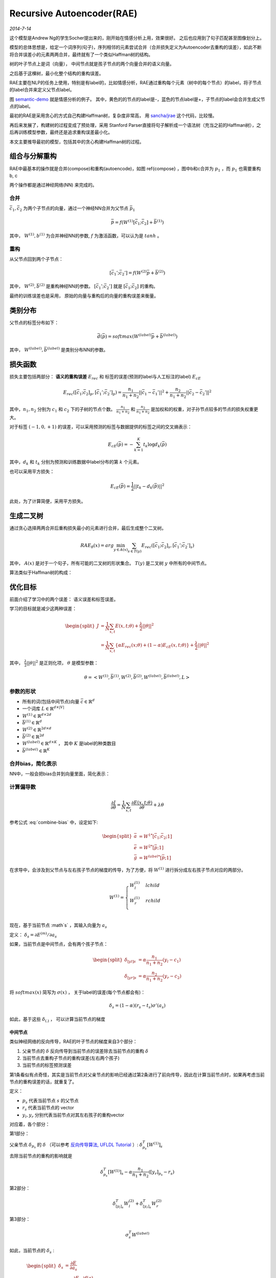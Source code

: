 Recursive Autoencoder(RAE)
============================
.. sectionauthor:: Superjom <yanchunwei {AT} outlook.com>

*2014-7-14*

这个模型是Andrew Ng的学生Socher提出来的，刚开始在情感分析上用，效果很好。 之后也应用到了句子匹配甚至图像划分上。

模型的总体思想是，给定一个词序列(句子)，序列相邻的元素尝试合并（合并损失定义为Autoencoder去重构的误差），如此不断将合并误差小的元素两两合并，最终就有了一个类似Haffman树的结构。

树的叶子节点上是词（向量）， 中间节点就是孩子节点的两个向量合并的语义向量。

之后基于这棵树，最小化整个结构的重构误差。

RAE主要在NLP的任务上使用，特别是有label的，比如情感分析，RAE通过重构每个元素（树中的每个节点）的label，将子节点的label合并来定义父节点label。

图 `semantic-demo`_ 就是情感分析的例子。
其中，黄色的的节点的label是-，蓝色的节点label是+，子节点的label会合并生成父节点的label。

最初的RAE是采用贪心的方式自己构建Haffman树，复杂度非常高， 用 `sancha/jrae <https://github.com/sancha/jrae>`_ 这个代码，比较慢。

再后来发展了，构建树的过程变成了预处理，采用 Stanford Parser直接将句子解析成一个语法树（充当之前的Haffman树），之后再训练模型参数，最终还是追求重构误差最小化。

本文主要推导最初的模型，包括其中的贪心构建Haffman树的过程。

.. image:: ../_static/image/recursive-semantic.png
    :width: 600px
    :align: center
    :name: semantic-demo



组合与分解重构
---------------------------------
RAE中最基本的操作就是合并(compose)和重构(autoencode)，如图 \ref{compose} ，图中b和c合并为 :math:`p_1` ，而 :math:`p_1` 也需要重构 b, c

两个操作都是通过神经网络(NN) 来完成的。 

.. image:: ../_static/image/recursive-compose.png
    :align: center
    :name: compose


合并
******
:math:`\bar{c}_1, \bar{c}_2` 为两个子节点的向量，通过一个神经NN合并为父节点 :math:`\bar{p}_1`

.. math::

    \bar{p} = f \left( W^{(1)} [ \bar{c}_1; \bar{c}_2] + \bar{b}^{(1)} \right)

其中， :math:`W^{(1)}, b^{(1)}` 为合并神经NN的参数, :math:`f` 为激活函数，可以认为是 :math:`tanh` 。

重构
******
从父节点回到两个子节点：

.. math::

    [\bar{c}_1'; \bar{c}_2'] = 
        f \left( W^{(2)} \bar{p} + \bar{b}^{(2)} \right)

其中， :math:`W^{(2)} ,\bar{b}^{(2)}` 是重构神经NN的参数。
:math:`[\bar{c}_1' ; \bar{c}_2']` 就是  :math:`[ \bar{c}_1; \bar{c}_2]` 的重构。

最终的训练误差也是采用， 原始的向量与重构后的向量的重构误差来衡量。

类别分布
---------

父节点的标签分布如下：

.. math::

    \bar{d}(\bar{p}) = softmax \left( W^{(label)} \bar{p} + \bar{b}^{(label)} \right)

其中， :math:`W^{(label)} , \bar{b}^{(label)}` 是类别分布NN的参数。


损失函数    
----------
损失主要包括两部分： **语义的重构误差** :math:`E_{rec}` 和 标签的误差(预测的label与人工标注的label) :math:`E_{cE}`

.. math::

    E_{rec} \left(
        [\bar{c}_1; \bar{c}_2]_p, [\bar{c}_1'; \bar{c}_2']_p
        \right)
    = 
    \frac{n_1} {n_1 + n_2} ||\bar{c}_1 - \bar{c}_1'||^2
    + 
    \frac{n_2} {n_1 + n_2} ||\bar{c}_2 - \bar{c}_2'||^2

其中，:math:`n_1, n_2` 分别为 :math:`c_1` 和 :math:`c_2` 下的子树的节点个数。 
:math:`\frac{n_1} {n_1 + n_2}` 和 :math:`\frac{n_2} {n_1 + n_2}` 是加权和的权重，对子孙节点较多的节点的损失权重更大。

对于标签 :math:`(-1, 0, +1)` 的误差，可以采用预测的标签与数据提供的标签之间的交叉熵表示：

.. math::
    
    E_{cE}(\bar{p}) = - \sum_{k=1}^K t_k \log d_k(\bar{p})

其中，:math:`d_k` 和 :math:`t_k` 分别为预测和训练数据中label分布的第 :math:`k` 个元素。

也可以采用平方损失：

.. math::

    E_{cE}(\bar{p}) = \frac{1}{2} ||t_k - d_k(\bar{p})||^2

此处，为了计算简便，采用平方损失。

生成二叉树
------------
通过贪心选择两两合并后重构损失最小的元素进行合并，最后生成整个二叉树。

.. math::

    RAE_\theta (x) = arg \min_{y \in A(x)}
            \sum_{s \in T(y)} E_{rec}( [\bar{c}_1; \bar{c}_2]_s, [\bar{c}_1'; \bar{c}_2']_s)

其中， :math:`A(x)` 是对于一个句子，所有可能的二叉树的形状集合。
:math:`T(y)` 是二叉树 :math:`y` 中所有的中间节点。

算法类似于Haffman树的构成：

.. image:: ../_static/image/recursive-algorithm-1.png
    :align: center
    :name: algorithm-1


优化目标
--------
前面介绍了学习中的两个误差： 语义误差和标签误差。 

学习的目标就是减少这两种误差：

.. math::

    \begin{split}
    J & = \frac{1}{N} 
        \sum_{x,t} E(x, t; \theta) + \frac{\lambda}{2} ||\theta||^2 \\
      & = 
        \frac{1}{N}
        \sum_{x,t} \{ \alpha E_{rec}(x;\theta) + (1-\alpha) E_{cE}(x,t;\theta)\}
            + \frac{\lambda}{2} ||\theta||^2
    \end{split}

其中， :math:`\frac{\lambda}{2} ||\theta||^2` 是正则化项， :math:`\theta` 是模型参数：

.. math::

    \theta = \left<
        W^{(1)}, \bar{b}^{(1)},
        W^{(2)}, \bar{b}^{(2)},
        W^{(label)}, \bar{b}^{(label)}, L \right>

参数的形状
*************

* 所有的词(包括中间节点)向量 :math:`\bar{c} \in \mathbb{R}^d`
* 一个词库 :math:`L \in \mathbb{R}^{d\times |V|}`
* :math:`W^{(1)} \in \mathbb{R}^{d\times 2d}`
* :math:`\bar{b}^{(1)} \in \mathbb{R}^{d}`
* :math:`W^{(2)} \in \mathbb{R}^{2d\times d}`
* :math:`\bar{b}^{(2)} \in \mathbb{R}^{2d}`
* :math:`W^{(label)} \in \mathbb{R}^{d\times K}` ， 其中 :math:`K` 是label的种类数目
* :math:`\bar{b}^{(label)} \in \mathbb{R}^{K}`


合并bias，简化表示
********************
NN中，一般会把bias合并到向量里面，简化表示：

.. math::
    :label: combine-bias

    \begin{split}
    \bar{p} & = f(\bar{a})  & = f(W^{1*} [\bar{c}_1, \bar{c}_2; 1]) \\
    [\bar{c}_1', \bar{c}_2'] & = f(\bar{e}) & = f(W^{2*}[\bar{p};1]) \\
    \bar{d} & = softmax(\bar{g}) & = softmax(W^{label*} [\bar{p};1]) 
    \end{split}

计算偏导数
**************

.. math::

    \frac{\partial J} {\partial \theta}
        = \frac{1}{N}
            \sum_{x,t}
                \frac{\partial E(x,t;\theta)}
                    {\partial \theta}
                + \lambda \theta

参考公式 :eq:`combine-bias` 中，设定如下:

.. math::
    
    \begin{split}
    \bar{a} & = W^{1*} [\bar{c}_1; \bar{c}_2; 1] \\
    \bar{e} & = W^{2*}[\bar{p};1] \\
    \bar{g} & = W^{label*} [\bar{p};1]
    \end{split}

在求导中，会涉及到父节点与左右孩子节点的梯度的传导，为了方便，将 :math:`W^{(1)}` 进行拆分成左右孩子节点对应的两部分。

.. math::

    W^{(1)} = 
    \begin{cases}
    W^{(1)}_l   &   lchild \\
    W^{(1)}_r   &   rchild \\
    \end{cases}

现在，基于当前节点 :math`s` ，其输入向量为 :math:`a_s` 

定义：  :math:`\delta_s = \partial E^{(m)} / \partial a_s`

如果，当前节点是中间节点，会有两个孩子节点：

.. math::
    \begin{split}
    \delta_{[yl]s} & = \alpha \frac{n_1}{n_1+n_2} (y_l - c_1) \\
    \delta_{[yr]s} & = \alpha \frac{n_2}{n_1+n_2} (y_r - c_2)
    \end{split}

将 :math:`softmax(x)` 简写为 :math:`\sigma(x)`  ， 关于label的误差(每个节点都会有)：

.. math::

    \delta_s = (1-\alpha) (r_s - t_s) \sigma' (a_s)

如此，基于这些 :math:`\delta_{(.)}` ， 可以计算当前节点的梯度

中间节点
++++++++++
类似神经网络的反向传导，RAE的叶子节点的梯度来自3个部分： 

1. 父亲节点的 :math:`\delta` 反向传导到当前节点的误差除去当前节点的重构 :math:`\delta`
2. 当前节点去重构子节点的重构误差(左右两个孩子)
3. 当前节点的标签预测误差

第1条看似有点奇怪，其实是当前节点对父亲节点的影响已经通过第2条进行了前向传导，因此在计算当前节点时，如果再考虑当前节点的重构误差的话，就重复了。

定义：

* :math:`p_s` 代表当前节点 :math:`s` 的父节点
* :math:`r_s` 代表当前节点的 vector
* :math:`y_l, y_r` 分别代表当前节点对其左右孩子的重构vector



对应着，各个部分：

第1部分：

父亲节点 :math:`\delta_{p_s}` 的 :math:`\delta` （可以参考  `反向传导算法, UFLDL Tutorial <http://deeplearning.stanford.edu/wiki/index.php/%E5%8F%8D%E5%90%91%E4%BC%A0%E5%AF%BC%E7%AE%97%E6%B3%95>`_  ）: :math:`\delta_{p_s}^T [W^{(1)}]_s` 

去除当前节点的重构的影响就是

.. math::

    \delta^T_{p_s} [W^{(1)}]_s - \alpha \frac{n_1}{n_1 + n_2} ( [y_r]_{p_s} - r_s)
     

第2部分：    

.. math::

    \delta^T_{[y_l]_s} W^{(2)}_l + \delta^T_{[y_r]_s} W^{(2)}_r

第3部分：

.. math::

    \sigma_s^T W^{(label)}

如此，当前节点的 :math:`\delta_s` :

.. math::
    
    \begin{split}
    \delta_s & = \frac{\partial E} {\partial a_s} \\
        & = \frac{\partial E} {\partial f(a_s)} 
            \frac{\partial f(a)} {\partial a_s} \\
        & =  f'(a_s) . \left(
        \delta^T_{p_s} [W^{(1)}]_s - \alpha \frac{n_1}{n_1 + n_2} ( [y_r]_{p_s} - r_s) +
        \delta^T_{[y_l]_s} W^{(2)}_l + \delta^T_{[y_r]_s} W^{(2)}_r +
        \sigma_s^T W^{(label)} \right)
    \end{split}

叶子节点
+++++++++
叶子节点的 :math:`\delta_s` 包含：

1. 父亲节点 :math:`\delta_{p_s}` 的传导去除当前节点的重构 :math:`\delta`
2. 当前节点的标签误差 :math:`\delta` 

对应的 :math:`\delta` 如下：

.. math::

    \delta_s = [W_{lr}]^T \delta_{p_s} - \alpha([y_l]_{p_s} - r_s) + \delta^T_s W^{(label)}

梯度计算
**********
基于上面的中间量，很容易就可以求出误差：

.. math::

    \begin{split}
    \frac{\partial E_s^{(m)}} {\partial W^{(2)}}
        & = [ \delta_{[y_l]_s}; \delta_{[y_r]_s}] [r_s;1]^T \\
    \frac{\partial E_s^{(m)}} {\partial W^{(1)}} & = \delta_s [c_l; c_r; 1]^T \\
    \frac{\partial E_s^{(m)}} {\partial W^{(label)}} & = \delta_s [r_s;1]^T \\
    \frac{\partial E_s^{(m)}} {\partial L} & = \delta_s  \\
    \end{split}

实现
-------
之前做实验，需要一个RAE生成的句子vector， 照着 jrae 写了一个 `python的版本 <https://github.com/Superjom/NeuralNetworks/blob/master/models/recursive_autoencoder/__init__.py>`_ 。

但是这个版本是不包含二叉树构建和label的，最终的产物只会包含句子vector。 

基本的工作步骤（一些依赖代码应该在周边的模块里）

* 用 Stanford parser 创建语法树
* 用word2vec 生成词的vector
* 解析语法树并构建成二叉树，并将之前的词的vector输入
* 开始RAE的训练，其中只修改中间节点的参数，保持叶子节点（词vector）不变
* 收敛之后输出句子的vector


References
------------
.. [socher-rae] Richard Socher, Alex Perelygin, Jean Wu, Jason Chuang, Christopher Manning, Andrew Ng and Christopher Potts, Recursive Deep Models for Semantic Compositionality Over a Sentiment Treebank
.. [project1] CSE 250B Assignment 4 Report, Yuncong Chen, Pengfei Chen, Yang Liu , March 24, 2012
.. [project2] CSE 250B Proceedings Assignment 4, Hani Altwaijry, Kuen-Han Liu, Toshiro Yamada

`sancha/jrae <https://github.com/sancha/jrae>`_

`反向传导算法, UFLDL Tutorial <http://deeplearning.stanford.edu/wiki/index.php/%E5%8F%8D%E5%90%91%E4%BC%A0%E5%AF%BC%E7%AE%97%E6%B3%95>`_
